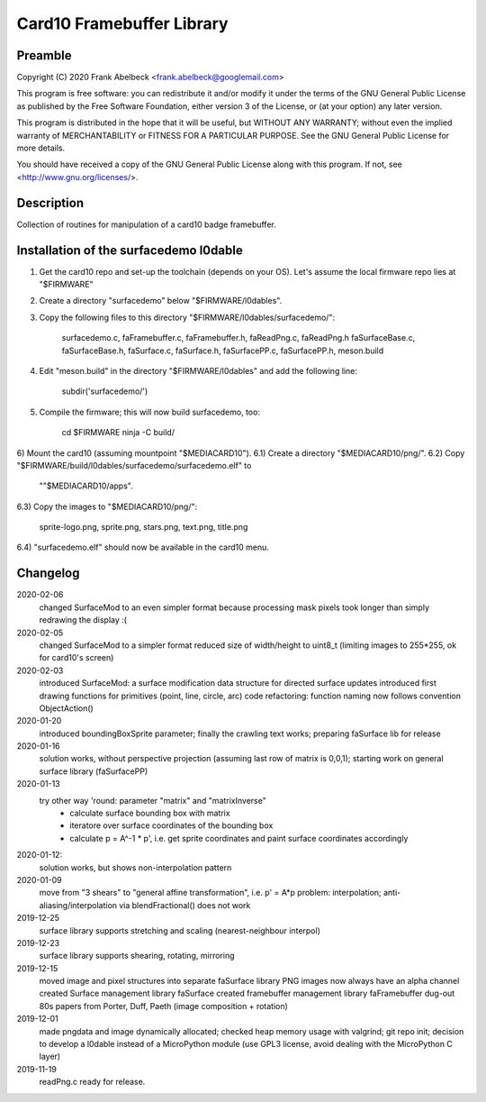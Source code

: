 ==========================
Card10 Framebuffer Library
==========================

Preamble
========

Copyright (C) 2020 Frank Abelbeck <frank.abelbeck@googlemail.com>

This program is free software: you can redistribute it and/or modify
it under the terms of the GNU General Public License as published by
the Free Software Foundation, either version 3 of the License, or
(at your option) any later version.

This program is distributed in the hope that it will be useful,
but WITHOUT ANY WARRANTY; without even the implied warranty of
MERCHANTABILITY or FITNESS FOR A PARTICULAR PURPOSE.  See the
GNU General Public License for more details.

You should have received a copy of the GNU General Public License
along with this program.  If not, see <http://www.gnu.org/licenses/>.

Description
===========

Collection of routines for manipulation of a card10 badge framebuffer.


Installation of the surfacedemo l0dable
=======================================

1) Get the card10 repo and set-up the toolchain (depends on your OS).
   Let's assume the local firmware repo lies at "$FIRMWARE"
2) Create a directory "surfacedemo" below "$FIRMWARE/l0dables".
3) Copy the following files to this directory "$FIRMWARE/l0dables/surfacedemo/":

      surfacedemo.c, faFramebuffer.c, faFramebuffer.h, faReadPng.c, faReadPng.h
      faSurfaceBase.c, faSurfaceBase.h, faSurface.c, faSurface.h,
      faSurfacePP.c, faSurfacePP.h, meson.build

4) Edit "meson.build" in the directory "$FIRMWARE/l0dables" and add the
   following line:

      subdir('surfacedemo/')

5) Compile the firmware; this will now build surfacedemo, too:

      cd $FIRMWARE
      ninja -C build/

6) Mount the card10 (assuming mountpoint "$MEDIACARD10").
6.1) Create a directory "$MEDIACARD10/png/".
6.2) Copy "$FIRMWARE/build/l0dables/surfacedemo/surfacedemo.elf" to 
     ""$MEDIACARD10/apps".
6.3) Copy the images to "$MEDIACARD10/png/":

      sprite-logo.png, sprite.png, stars.png, text.png, title.png

6.4) "surfacedemo.elf" should now be available in the card10 menu.


Changelog
=========

2020-02-06
	changed SurfaceMod to an even simpler format because processing mask pixels took longer than simply redrawing the display :(
	
2020-02-05
    changed SurfaceMod to a simpler format
    reduced size of width/height to uint8_t (limiting images to 255*255, ok for card10's screen)

2020-02-03
    introduced SurfaceMod: a surface modification data structure for directed surface updates
    introduced first drawing functions for primitives (point, line, circle, arc)
    code refactoring: function naming now follows convention ObjectAction()
    
2020-01-20
    introduced boundingBoxSprite parameter; finally the crawling text works;
    preparing faSurface lib for release

2020-01-16
	solution works, without perspective projection (assuming last row of matrix is 0,0,1);
	starting work on general surface library (faSurfacePP)

2020-01-13
    try other way 'round: parameter "matrix" and "matrixInverse"
     - calculate surface bounding box with matrix
     - iteratore over surface coordinates of the bounding box
     - calculate p = A^-1 * p', i.e. get sprite coordinates and paint surface coordinates accordingly

2020-01-12:
    solution works, but shows non-interpolation pattern

2020-01-09
    move from "3 shears" to "general affine transformation", i.e. p' = A*p
    problem: interpolation; anti-aliasing/interpolation via blendFractional() does not work

2019-12-25
    surface library supports stretching and scaling (nearest-neighbour interpol)

2019-12-23
    surface library supports shearing, rotating, mirroring

2019-12-15
    moved image and pixel structures into separate faSurface library
    PNG images now always have an alpha channel
    created Surface management library faSurface
    created framebuffer management library faFramebuffer
    dug-out 80s papers from Porter, Duff, Paeth (image composition + rotation)
    
2019-12-01
    made pngdata and image dynamically allocated;
    checked heap memory usage with valgrind;
    git repo init;
    decision to develop a l0dable instead of a MicroPython module
    (use GPL3 license, avoid dealing with the MicroPython C layer)

2019-11-19
    readPng.c ready for release.
